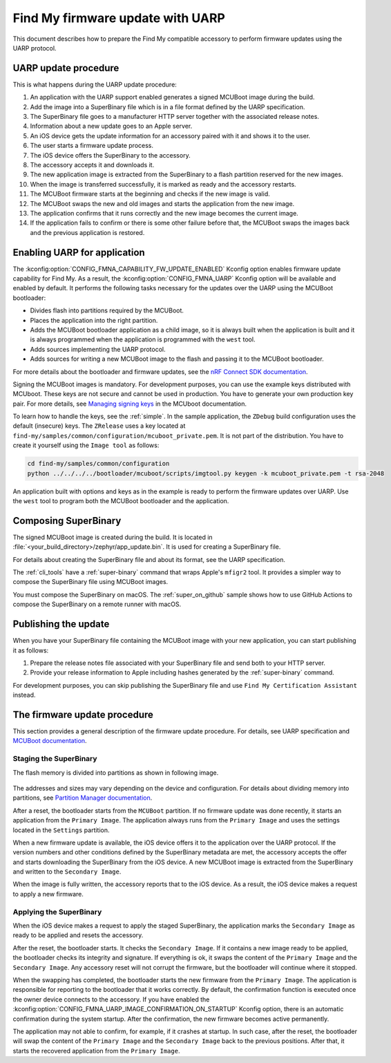 .. _find_my_uarp:

Find My firmware update with UARP
#################################

This document describes how to prepare the Find My compatible accessory to perform firmware updates using the UARP protocol.


UARP update procedure
*********************

This is what happens during the UARP update procedure:

1. An application with the UARP support enabled generates a signed MCUBoot image during the build.
#. Add the image into a SuperBinary file which is in a file format defined by the UARP specification.
#. The SuperBinary file goes to a manufacturer HTTP server together with the associated release notes.
#. Information about a new update goes to an Apple server.
#. An iOS device gets the update information for an accessory paired with it and shows it to the user.
#. The user starts a firmware update process.
#. The iOS device offers the SuperBinary to the accessory.
#. The accessory accepts it and downloads it.
#. The new application image is extracted from the SuperBinary to a flash partition reserved for the new images.
#. When the image is transferred successfully, it is marked as ready and the accessory restarts.
#. The MCUBoot firmware starts at the beginning and checks if the new image is valid.
#. The MCUBoot swaps the new and old images and starts the application from the new image.
#. The application confirms that it runs correctly and the new image becomes the current image.
#. If the application fails to confirm or there is some other failure before that,
   the MCUBoot swaps the images back and the previous application is restored.


Enabling UARP for application
*****************************

The :kconfig:option:`CONFIG_FMNA_CAPABILITY_FW_UPDATE_ENABLED` Kconfig option enables firmware update capability for Find My.
As a result, the :kconfig:option:`CONFIG_FMNA_UARP` Kconfig option will be available and enabled by default.
It performs the following tasks necessary for the updates over the UARP using the MCUBoot bootloader:

* Divides flash into partitions required by the MCUBoot.
* Places the application into the right partition.
* Adds the MCUBoot bootloader application as a child image,
  so it is always built when the application is built and
  it is always programmed when the application is programmed with the ``west`` tool.
* Adds sources implementing the UARP protocol.
* Adds sources for writing a new MCUBoot image to the flash and passing it to the MCUBoot bootloader.

For more details about the bootloader and firmware updates, see the
`nRF Connect SDK documentation <https://developer.nordicsemi.com/nRF_Connect_SDK/doc/latest/nrf/app_dev/bootloaders_and_dfu/index.html>`_.

Signing the MCUBoot images is mandatory.
For development purposes, you can use the example keys distributed with MCUboot.
These keys are not secure and cannot be used in production.
You have to generate your own production key pair.
For more details, see `Managing signing keys <https://developer.nordicsemi.com/nRF_Connect_SDK/doc/latest/mcuboot/readme-zephyr.html#managing-signing-keys>`_
in the MCUboot documentation.

To learn how to handle the keys, see the :ref:`simple`.
In the sample application,  the ``ZDebug`` build configuration uses the default (insecure) keys.
The ``ZRelease`` uses a key located at ``find-my/samples/common/configuration/mcuboot_private.pem``.
It is not part of the distribution.
You have to create it yourself using the ``Image tool`` as follows:

.. code-block:: console

   cd find-my/samples/common/configuration
   python ../../../../bootloader/mcuboot/scripts/imgtool.py keygen -k mcuboot_private.pem -t rsa-2048

An application built with options and keys as in the example is ready to perform the firmware updates over UARP.
Use the ``west`` tool to program both the MCUBoot bootloader and the application.


Composing SuperBinary
*********************

The signed MCUBoot image is created during the build.
It is located in :file:`<your_build_directory>/zephyr/app_update.bin`.
It is used for creating a SuperBinary file.

For details about creating the SuperBinary file and about its format, see the UARP specification.

The :ref:`cli_tools` have a :ref:`super-binary` command that wraps Apple's ``mfigr2`` tool.
It provides a simpler way to compose the SuperBinary file using MCUBoot images.

You must compose the SuperBinary on macOS.
The :ref:`super_on_github` sample shows how to use GitHub Actions to compose the SuperBinary on a remote runner with macOS.


Publishing the update
*********************

When you have your SuperBinary file containing the MCUBoot image with your new application,
you can start publishing it as follows:

1. Prepare the release notes file associated with your SuperBinary file and send both to your HTTP server.
#. Provide your release information to Apple including hashes generated by the :ref:`super-binary` command.

For development purposes, you can skip publishing the SuperBinary file and use ``Find My Certification Assistant`` instead.


The firmware update procedure
*****************************

This section provides a general description of the firmware update procedure.
For details, see UARP specification and `MCUBoot documentation <https://developer.nordicsemi.com/nRF_Connect_SDK/doc/latest/mcuboot/wrapper.html>`_.


Staging the SuperBinary
=======================

The flash memory is divided into partitions as shown in following image.

.. figure:: ../images/uarp-partitions.drawio.svg
   :alt: Flash memory partitions

The addresses and sizes may vary depending on the device and configuration.
For details about dividing memory into partitions, see `Partition Manager documentation <https://developer.nordicsemi.com/nRF_Connect_SDK/doc/latest/nrf/scripts/partition_manager/partition_manager.html>`_.

After a reset, the bootloader starts from the ``MCUBoot`` partition.
If no firmware update was done recently, it starts an application from the ``Primary Image``.
The application always runs from the ``Primary Image`` and uses the settings located in the ``Settings`` partition.

When a new firmware update is available, the iOS device offers it to the application over the UARP protocol.
If the version numbers and other conditions defined by the SuperBinary metadata are met,
the accessory accepts the offer and starts downloading the SuperBinary from the iOS device.
A new MCUBoot image is extracted from the SuperBinary and written to the ``Secondary Image``.

When the image is fully written, the accessory reports that to the iOS device.
As a result, the iOS device makes a request to apply a new firmware.


Applying the SuperBinary
========================

When the iOS device makes a request to apply the staged SuperBinary,
the application marks the ``Secondary Image`` as ready to be applied and resets the accessory.

After the reset, the bootloader starts.
It checks the ``Secondary Image``.
If it contains a new image ready to be applied, the bootloader checks its integrity and signature.
If everything is ok, it swaps the content of the ``Primary Image`` and the ``Secondary Image``.
Any accessory reset will not corrupt the firmware, but the bootloader will continue where it stopped.

When the swapping has completed, the bootloader starts the new firmware from the ``Primary Image``.
The application is responsible for reporting to the bootloader that it works correctly.
By default, the confirmation function is executed once the owner device connects to the accessory.
If you have enabled the :kconfig:option:`CONFIG_FMNA_UARP_IMAGE_CONFIRMATION_ON_STARTUP` Kconfig option, there is an automatic confirmation during the system startup.
After the confirmation, the new firmware becomes active permanently.

The application may not able to confirm, for example, if it crashes at startup.
In such case, after the reset, the bootloader will swap the content of the ``Primary Image`` and the ``Secondary Image`` back to the previous positions.
After that, it starts the recovered application from the ``Primary Image``.

